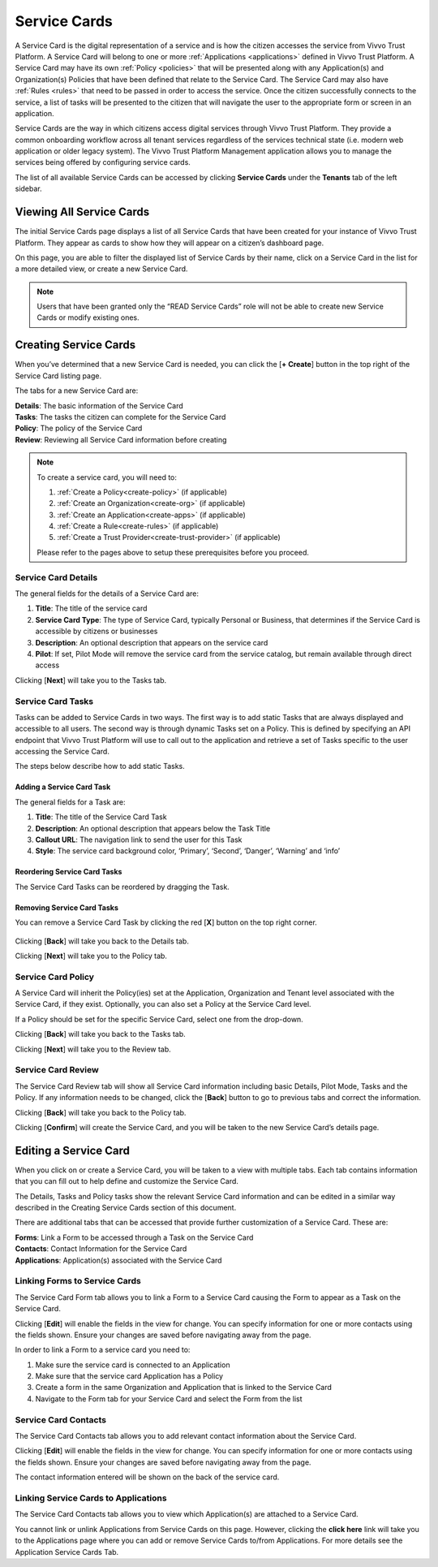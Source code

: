 .. _service-cards:
Service Cards
###############

A Service Card is the digital representation of a service and is how the citizen accesses the service from Vivvo Trust Platform. A Service Card will belong to one or more :ref:`Applications <applications>` defined in Vivvo Trust Platform. A Service Card may have its own :ref:`Policy <policies>` that will be presented along with any Application(s) and Organization(s) Policies that have been defined that relate to the Service Card. The Service Card may also have :ref:`Rules <rules>` that need to be passed in order to access the service. Once the citizen successfully connects to the service, a list of tasks will be presented to the citizen that will navigate the user to the appropriate form or screen in an application.

Service Cards are the way in which citizens access digital services through Vivvo Trust Platform. They provide a common onboarding workflow across all tenant services regardless of the services technical state (i.e. modern web application or older legacy system). The Vivvo Trust Platform Management application allows you to manage the services being offered by configuring service cards.

The list of all available Service Cards can be accessed by clicking **Service Cards** under the **Tenants** tab of the left sidebar.

.. _view-all-service-cards:
Viewing All Service Cards
***************************

The initial Service Cards page displays a list of all Service Cards that have been created for your instance of Vivvo Trust Platform. They appear as cards to show how they will appear on a citizen’s dashboard page.

On this page, you are able to filter the displayed list of Service Cards by their name, click on a Service Card in the list for a more detailed view, or create a new Service Card.

.. note::
    Users that have been granted only the “READ Service Cards” role will not be able to create new Service Cards or modify existing ones.

.. image:: ../images/managementapp/view-all-service-cards.png
   :width: 300pt
   :alt: View all service cards
   :align: center 

.. _create-service-card:
Creating Service Cards
***********************

When you’ve determined that a new Service Card is needed, you can click the [**+ Create**] button in the top right of the Service Card listing page.

.. image:: ../images/managementapp/create-service-card.png
   :width: 300pt
   :alt: Create s service card
   :align: center 

The tabs for a new Service Card are:

| **Details**: The basic information of the Service Card
| **Tasks**: The tasks the citizen can complete for the Service Card
| **Policy**: The policy of the Service Card
| **Review**: Reviewing all Service Card information before creating

.. note::
    To create a service card, you will need to:

    1. :ref:`Create a Policy<create-policy>` (if applicable)
    2. :ref:`Create an Organization<create-org>` (if applicable)
    3. :ref:`Create an Application<create-apps>` (if applicable)
    4. :ref:`Create a Rule<create-rules>` (if applicable)
    5. :ref:`Create a Trust Provider<create-trust-provider>` (if applicable)

    Please refer to the pages above to setup these prerequisites before you proceed.

.. _service-card-details:
Service Card Details
=====================

The general fields for the details of a Service Card are:

1.	**Title**: The title of the service card
2.	**Service Card Type**: The type of Service Card, typically Personal or Business, that determines if the Service Card is accessible by citizens or businesses
3.	**Description**: An optional description that appears on the service card
4.	**Pilot**: If set, Pilot Mode will remove the service card from the service catalog, but remain available through direct access

.. image:: ../images/managementapp/service-card-details.png
   :width: 300pt
   :alt: Service card details
   :align: center 

Clicking [**Next**] will take you to the Tasks tab.

.. _service-card-tasks:
Service Card Tasks
===================

Tasks can be added to Service Cards in two ways. The first way is to add static Tasks that are always displayed and accessible to all users. The second way is through dynamic Tasks set on a Policy. This is defined by specifying an API endpoint that Vivvo Trust Platform will use to call out to the application and retrieve a set of Tasks specific to the user accessing the Service Card.

The steps below describe how to add static Tasks.

.. _add-service-task:
Adding a Service Card Task
---------------------------

.. image:: ../images/managementapp/service-card-tasks.png
   :width: 300pt
   :alt: Service card tasks
   :align: center 

The general fields for a Task are:

1.	**Title**: The title of the Service Card Task
2.	**Description**: An optional description that appears below the Task Title
3.	**Callout URL**: The navigation link to send the user for this Task
4.	**Style**: The service card background color, ‘Primary’, ‘Second’, ‘Danger’, ‘Warning’ and ‘info’

.. _reorder-service-tasks:
Reordering Service Card Tasks
------------------------------

The Service Card Tasks can be reordered by dragging the Task.

.. image:: ../images/managementapp/reorder-service-card-tasks.png
   :width: 300pt
   :alt: Reorder service card tasks
   :align: center 

.. _remove-service-task:
Removing Service Card Tasks
----------------------------

You can remove a Service Card Task by clicking the red [**X**] button on the top right corner.

 .. image:: ../images/managementapp/remove-service-card-task.png
   :width: 300pt
   :alt: Remove service card task
   :align: center 

Clicking [**Back**] will take you back to the Details tab.

Clicking [**Next**] will take you to the Policy tab.

.. _service-card-policy:
Service Card Policy
====================

A Service Card will inherit the Policy(ies) set at the Application, Organization and Tenant level associated with the Service Card, if they exist. Optionally, you can also set a Policy at the Service Card level.

If a Policy should be set for the specific Service Card, select one from the drop-down.

.. image:: ../images/managementapp/service-card-policy.png
   :width: 300pt
   :alt: Service card policy
   :align: center 

Clicking [**Back**] will take you back to the Tasks tab.

Clicking [**Next**] will take you to the Review tab.

.. _service-card-review:
Service Card Review
====================

The Service Card Review tab will show all Service Card information including basic Details, Pilot Mode, Tasks and the Policy. If any information needs to be changed, click the [**Back**] button to go to previous tabs and correct the information.

.. image:: ../images/managementapp/service-card-review.png
   :width: 300pt
   :alt: Service card review
   :align: center 

Clicking [**Back**] will take you back to the Policy tab.

Clicking [**Confirm**] will create the Service Card, and you will be taken to the new Service Card’s details page.

.. _edit-service-card:
Editing a Service Card
***********************

When you click on or create a Service Card, you will be taken to a view with multiple tabs. Each tab contains information that you can fill out to help define and customize the Service Card.

The Details, Tasks and Policy tasks show the relevant Service Card information and can be edited in a similar way described in the Creating Service Cards section of this document.

There are additional tabs that can be accessed that provide further customization of a Service Card. These are:


| **Forms**: Link a Form to be accessed through a Task on the Service Card
| **Contacts**: Contact Information for the Service Card
| **Applications**: Application(s) associated with the Service Card

.. _link-form-service-card:
Linking Forms to Service Cards
================================

The Service Card Form tab allows you to link a Form to a Service Card causing the Form to appear as a Task on the Service Card.

.. image:: ../images/managementapp/link-form-service-card.png
   :width: 300pt
   :alt: Link forms to service cards
   :align: center 

Clicking [**Edit**] will enable the fields in the view for change. You can specify information for one or more contacts using the fields shown. Ensure your changes are saved before navigating away from the page.

In order to link a Form to a service card you need to:

1.	Make sure the service card is connected to an Application
2.	Make sure that the service card Application has a Policy
3.	Create a form in the same Organization and Application that is linked to the Service Card
4.	Navigate to the Form tab for your Service Card and select the Form from the list

.. _service-card-contacts:
Service Card Contacts
======================

The Service Card Contacts tab allows you to add relevant contact information about the Service Card.

.. image:: ../images/managementapp/service-card-contacts.png
   :width: 300pt
   :alt: Service-card-contacts
   :align: center 

Clicking [**Edit**] will enable the fields in the view for change. You can specify information for one or more contacts using the fields shown. Ensure your changes are saved before navigating away from the page.

The contact information entered will be shown on the back of the service card.
 
.. image:: ../images/managementapp/back-service-card.png
   :width: 300pt
   :alt: Back of service card
   :align: center 

.. _link-service-card-apps:
Linking Service Cards to Applications
======================================

The Service Card Contacts tab allows you to view which Application(s) are attached to a Service Card.
 
.. image:: ../images/managementapp/link-service-card-app.png
   :width: 300pt
   :alt: Link service card to application
   :align: center 

You cannot link or unlink Applications from Service Cards on this page. However, clicking the **click here** link will take you to the Applications page where you can add or remove Service Cards to/from Applications. For more details see the Application Service Cards Tab.
